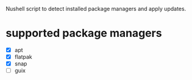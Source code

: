 :PROPERTIES:
:EXPORT_TITLE: system-update.nu
:END:

Nushell script to detect installed package managers and apply updates.

* supported package managers
+ [X] apt
+ [X] flatpak
+ [X] snap  
+ [ ] guix

